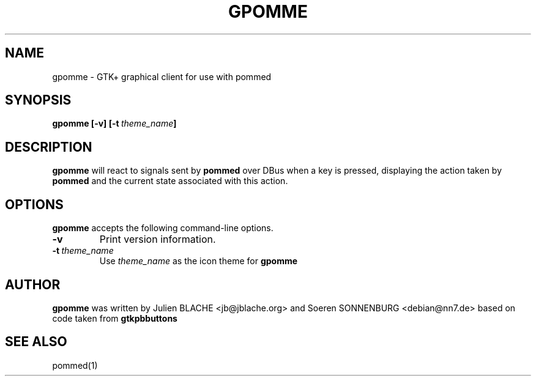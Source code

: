 .TH GPOMME 1 "2006-12-31"
.SH NAME
gpomme \- GTK+ graphical client for use with pommed

.SH SYNOPSIS
.B gpomme
.B [\-v]
.BI [\-t \ theme_name ]
.SH DESCRIPTION
.B gpomme
will react to signals sent by
.B pommed
over DBus when a key is pressed, displaying the action taken by
.B pommed
and the current state associated with this action.

.SH OPTIONS
.B gpomme
accepts the following command-line options.
.TP
.B \-v
Print version information.
.TP
.BI \-t \ theme_name
Use
.I theme_name
as the icon theme for
.B gpomme

.SH AUTHOR
.B gpomme
was written by Julien BLACHE <jb@jblache.org> and Soeren SONNENBURG <debian@nn7.de>
based on code taken from
.B gtkpbbuttons

.SH SEE ALSO
pommed(1)
